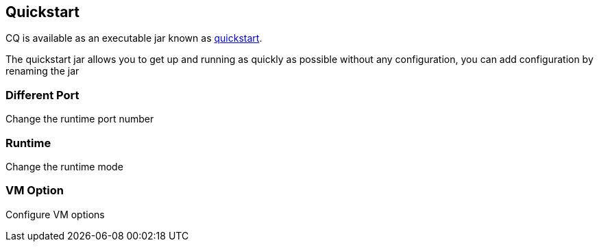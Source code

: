 Quickstart
----------
CQ is available as an executable jar known as http://adobe.com[quickstart].

The quickstart jar allows you to get up and running as quickly as possible without any configuration, you can add configuration by renaming the jar 

Different Port
~~~~~~~~~~~~~~
Change the runtime port number

Runtime
~~~~~~~
Change the runtime mode

VM Option
~~~~~~~~~
Configure VM options



